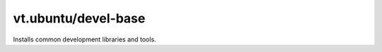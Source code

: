 vt.ubuntu/devel-base
====================





Installs common development libraries and tools.








